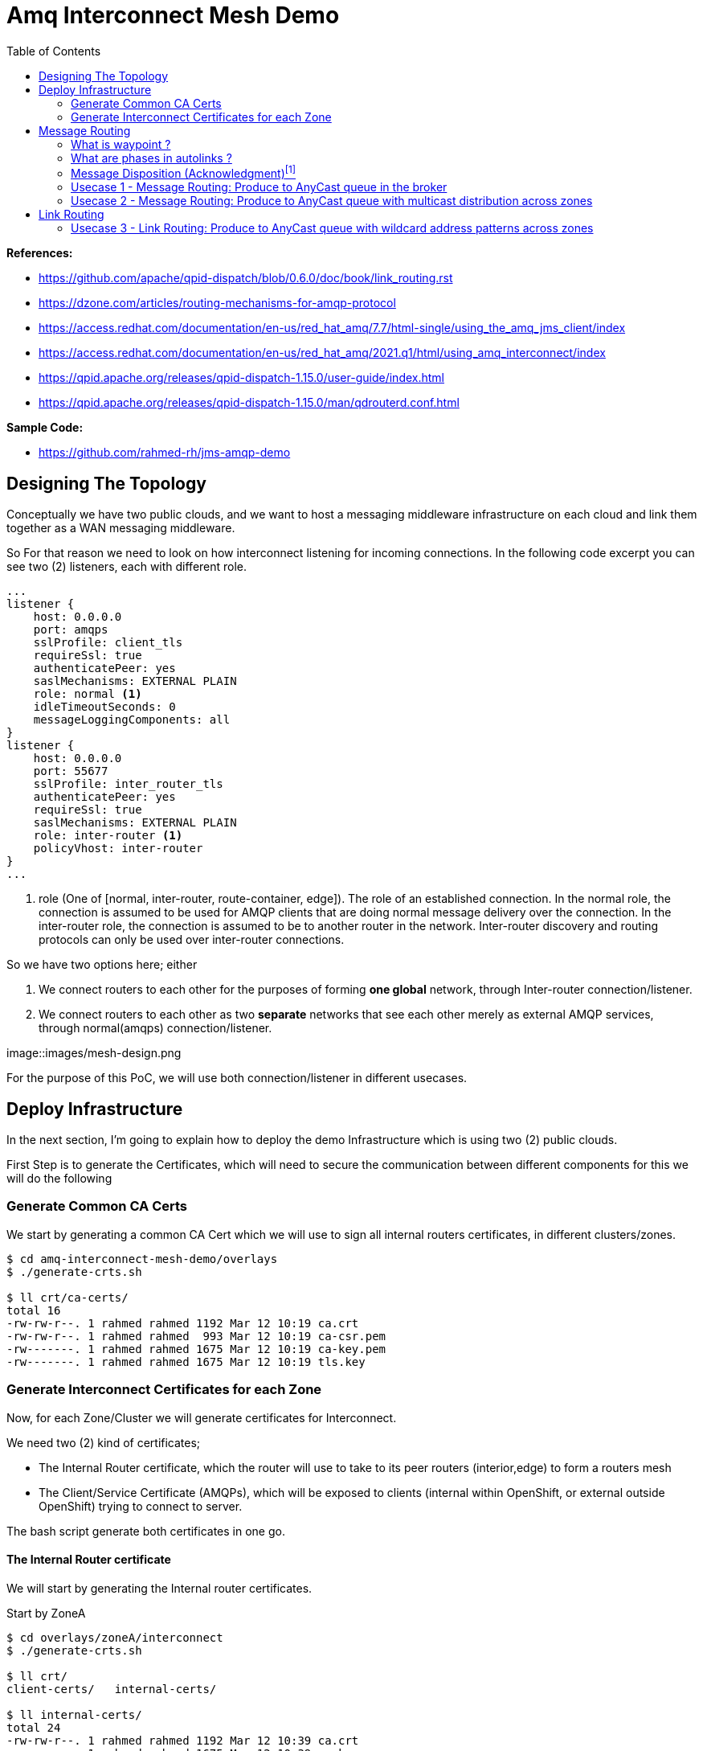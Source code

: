 :source-highlighter: highlightjs
:data-uri:
:toc: left
:markup-in-source: +verbatim,+quotes,+specialcharacters
:icons: font
:stylesdir: stylesheets
:stylesheet: colony.css

= Amq Interconnect Mesh Demo
:data-uri:

:toc:
:toc-title: Blog Contents
:toclevels: 5

.*References:*
** https://github.com/apache/qpid-dispatch/blob/0.6.0/doc/book/link_routing.rst[]
** https://dzone.com/articles/routing-mechanisms-for-amqp-protocol[]
** https://access.redhat.com/documentation/en-us/red_hat_amq/7.7/html-single/using_the_amq_jms_client/index[]
** https://access.redhat.com/documentation/en-us/red_hat_amq/2021.q1/html/using_amq_interconnect/index[]
** https://qpid.apache.org/releases/qpid-dispatch-1.15.0/user-guide/index.html[]
** https://qpid.apache.org/releases/qpid-dispatch-1.15.0/man/qdrouterd.conf.html[]


.*Sample Code:*
** https://github.com/rahmed-rh/jms-amqp-demo[]

== Designing The Topology

Conceptually we have two public clouds, and we want to host a messaging middleware infrastructure on each cloud and link them together as a WAN messaging middleware.

So For that reason we need to look on how interconnect listening for incoming connections.
In the following code excerpt you can see two (2) listeners, each with different role.

[source,yaml]
----
...
listener {
    host: 0.0.0.0
    port: amqps
    sslProfile: client_tls
    requireSsl: true
    authenticatePeer: yes
    saslMechanisms: EXTERNAL PLAIN
    role: normal <1>
    idleTimeoutSeconds: 0
    messageLoggingComponents: all
}
listener {
    host: 0.0.0.0
    port: 55677
    sslProfile: inter_router_tls
    authenticatePeer: yes
    requireSsl: true
    saslMechanisms: EXTERNAL PLAIN
    role: inter-router <1>
    policyVhost: inter-router
}
...
----
<1> role (One of [normal, inter-router, route-container, edge]). The role of an established connection.
In the normal role, the connection is assumed to be used for AMQP clients that are doing normal message delivery over the connection.
In the inter-router role, the connection is assumed to be to another router in the network. Inter-router discovery and routing protocols can only be used over inter-router connections.

So we have two options here; either

. We connect routers to each other for the purposes of forming *one global* network, through Inter-router connection/listener.
. We connect routers to each other as two *separate* networks that see each other merely as external AMQP services, through normal(amqps) connection/listener.


image::images/mesh-design.png

For the purpose of this PoC, we will use both connection/listener in different usecases.

== Deploy Infrastructure

In the next section, I'm going to explain how to deploy the demo Infrastructure which is using two (2) public clouds.

First Step is to generate the Certificates, which will need to secure the communication between different components for this we will do the following

=== Generate Common CA Certs

We start by generating a common CA Cert which we will use to sign all internal routers certificates, in different clusters/zones.

[source,bash]
----
$ cd amq-interconnect-mesh-demo/overlays
$ ./generate-crts.sh

$ ll crt/ca-certs/
total 16
-rw-rw-r--. 1 rahmed rahmed 1192 Mar 12 10:19 ca.crt
-rw-rw-r--. 1 rahmed rahmed  993 Mar 12 10:19 ca-csr.pem
-rw-------. 1 rahmed rahmed 1675 Mar 12 10:19 ca-key.pem
-rw-------. 1 rahmed rahmed 1675 Mar 12 10:19 tls.key
----

=== Generate Interconnect Certificates for each Zone
Now, for each Zone/Cluster we will generate certificates for Interconnect.

We need two (2) kind of certificates;

* The Internal Router certificate, which the router will use to take to its peer routers (interior,edge) to form a routers mesh
* The Client/Service Certificate (AMQPs), which will be exposed to clients (internal within OpenShift, or external outside OpenShift) trying to connect to server.

The bash script generate both certificates in one go.

[[link-internal-router-cert]]
==== The Internal Router certificate

We will start by generating the Internal router certificates.

Start by ZoneA

[source,bash]
----
$ cd overlays/zoneA/interconnect
$ ./generate-crts.sh

$ ll crt/
client-certs/   internal-certs/

$ ll internal-certs/
total 24
-rw-rw-r--. 1 rahmed rahmed 1192 Mar 12 10:39 ca.crt
-rw-------. 1 rahmed rahmed 1675 Mar 12 10:39 ca-key.pem
-rw-rw-r--. 1 rahmed rahmed   41 Mar 12 10:39 ca.srl
-rw-rw-r--. 1 rahmed rahmed 1281 Mar 12 10:39 server-csr.pem
-rw-rw-r--. 1 rahmed rahmed 1147 Mar 12 10:39 tls.crt
-rw-------. 1 rahmed rahmed 1675 Mar 12 10:39 tls.key

----

then, the same for ZoneB

[source,bash]
----
$ cd overlays/zoneB/interconnect
$ ./generate-crts.sh

$ ll crt/
client-certs/   internal-certs/

$ ll crt/internal-certs/
total 24
-rw-rw-r--. 1 rahmed rahmed 1192 Mar 12 10:43 ca.crt
-rw-------. 1 rahmed rahmed 1675 Mar 12 10:43 ca-key.pem
-rw-rw-r--. 1 rahmed rahmed   41 Mar 12 10:43 ca.srl
-rw-rw-r--. 1 rahmed rahmed 1253 Mar 12 10:43 server-csr.pem
-rw-rw-r--. 1 rahmed rahmed 1147 Mar 12 10:43 tls.crt
-rw-------. 1 rahmed rahmed 1675 Mar 12 10:43 tls.key

----

==== The Client/Service Certificate (AMQPs)

As mentioned the Client/Service Certificate is for serving Client connecting on AMQPs so it should contain

* Service Url for clients connecting from inside the OpenShift Cluster
* Route Url for clients connecting from outside the OpenShift Cluster

We will generate the Certificate where the CN is the Service Url, and the additional SANs are the Routes Urls
To customize the Urls (you will need to adjust the svc and route urls to match your environment),


[source,bash]
----
AMQ_INTERCONNECT_SVC_URL=*.broker-with-interconnect-mesh.svc.cluster.local
AMQ_INTERCONNECT_ROUTE_URL=DNS:amq-interconnect-edge-console-broker-with-interconnect-mesh.apps.cluster-f037.gcp.testdrive.openshift.com,DNS:amq-interconnect-mesh-console-broker-with-interconnect-mesh.apps.cluster-f037.gcp.testdrive.openshift.com
----

Also As mentioned before, the bash script generate both certificates (Internal Router, Client/Service) in one go.
So from the previous step <<link-internal-router-cert,internal router certificate>> the Client/Service Certificate should also be generated

[source,bash]
----
$ cd overlays/zoneA/interconnect

$ ll crt/
client-certs/   internal-certs/

$ ll crt/client-certs/
total 20
-rw-rw-r--. 1 rahmed rahmed 1131 Mar 12 10:31 client.der
-rw-rw-r--. 1 rahmed rahmed 2823 Mar 12 10:31 client.ks
-rw-rw-r--. 1 rahmed rahmed    9 Mar 12 10:31 password.txt
-rw-rw-r--. 1 rahmed rahmed 1586 Mar 12 10:31 tls.crt
-rw-------. 1 rahmed rahmed 1679 Mar 12 10:31 tls.key
----

then, also check ZoneB

[source,bash]
----
$ cd overlays/zoneB/interconnect

$ ll crt/
client-certs/   internal-certs/

$ ll crt/client-certs/
total 20
-rw-rw-r--. 1 rahmed rahmed 1107 Mar 12 10:43 client.der
-rw-rw-r--. 1 rahmed rahmed 2799 Mar 12 10:43 client.ks
-rw-rw-r--. 1 rahmed rahmed    9 Mar 12 10:43 password.txt
-rw-rw-r--. 1 rahmed rahmed 1554 Mar 12 10:43 tls.crt
-rw-------. 1 rahmed rahmed 1675 Mar 12 10:43 tls.key
----

The we need to Copy tls.crt from ZoneA as ca.crt in ZoneB and vice versa,
so they can trust each other incase we need to talk on Client/Service exposed ocp route.

[source,bash]
----
$ cp overlays/zoneB/interconnect/crt/client-certs/tls.crt overlays/zoneA/interconnect/crt/client-certs/ca.crt
$ cp overlays/zoneA/interconnect/crt/client-certs/tls.crt overlays/zoneB/interconnect/crt/client-certs/ca.crt

$ ll overlays/zoneA/interconnect/crt/client-certs/
total 24
-rw-rw-r--. 1 rahmed rahmed 1700 Mar 13 20:37 ca.crt
-rw-rw-r--. 1 rahmed rahmed 1246 Mar 12 13:10 client.der
-rw-rw-r--. 1 rahmed rahmed 2943 Mar 12 13:10 client.ks
-rw-rw-r--. 1 rahmed rahmed    9 Mar 12 13:10 password.txt
-rw-rw-r--. 1 rahmed rahmed 1744 Mar 12 13:10 tls.crt
-rw-------. 1 rahmed rahmed 1675 Mar 12 13:10 tls.key

$ ll overlays/zoneB/interconnect/crt/client-certs/
total 24
-rw-rw-r--. 1 rahmed rahmed 1744 Mar 13 20:37 ca.crt
-rw-rw-r--. 1 rahmed rahmed 1213 Mar 12 13:11 client.der
-rw-rw-r--. 1 rahmed rahmed 2911 Mar 12 13:11 client.ks
-rw-rw-r--. 1 rahmed rahmed    9 Mar 12 13:11 password.txt
-rw-rw-r--. 1 rahmed rahmed 1700 Mar 12 13:11 tls.crt
-rw-------. 1 rahmed rahmed 1675 Mar 12 13:11 tls.key

----

[source,bash]
----
kustomize build overlays/zoneA | oc apply -f -
kustomize build overlays/zoneB | oc apply -f -

----

[[link-message-routing]]
== Message Routing
With the message-routing strategy, each router makes a routing decision on a per-message basis when the message is delivered.

When the router receives a message on a link, it uses the address specified by the sender attached the link itself to the route;
if this address wasn’t specified, the destination address is get from the 'To' property of the message.
Based on such information, the router inspects its routing table to determine the route for delivering the message.
It could be a link attached by a direct receiver to the router or another router inside the network that will be the next hop for reaching the destination.
Of course, the message could be sent to different receivers all interested in the same address.
The main point here is that the routing decision is made for each received message and there is always a
communication between internal router nodes and external clients.

IMPORTANT: You can't use wildcard destination address with auto-links, auto-links address should be an explicit destination name.

=== What is waypoint ?

Waypoint - feature is intended for address hosted on some external 'waypoint', usually a broker.
So every message goes to a broker first then comes out of the broker to resend to the receiver (so there’s going to be some latency added by that process).


Setting waypoint as true will cause the proper <<link-what-phases, address-phasing>> to be used for the producer and consumer.
This will simplify the phase defaults in autolinks.

[[link-what-phases]]
=== What are phases in autolinks ?

Phase 0 is for routing deliveries (messages) from producers to the tail of the queue (the out auto-link associated with the queue).
Phase 1 is for routing deliveries (messages) from the head of the queue to subscribed consumers (the in auto-link associated with the queue).

So In cases you want two (2) addresses pointing to the same queue, Where you want a distinct address for consuming and another for producing.
You can define

[source,yaml]
----
address {
      prefix: rh.usecase.1.producer
      distribution: closest
    }
address {
        prefix: rh.usecase.1.consumer
        distribution: closest
    }

autoLink {
    address: rh.usecase.1.producer
    connection: mesh-amq-broker
    dir: out
    phase: 0
    externalAddr: rh.usecase.1.queue::rh.usecase.1.queue
    }

autoLink {
    address: rh.usecase.1.consumer
    connection: mesh-amq-broker
    dir: in
    phase: 1
    externalAddr: rh.usecase.1.queue::rh.usecase.1.queue
    }

----

=== Message Disposition (Acknowledgment)footnote:[https://access.redhat.com/documentation/en-us/red_hat_amq/7.7/html-single/using_amq_interconnect/index#understanding-message-routing-router-rhel]

Another interesting point related to the message routing is Disposition (Acknowledgment).

The level of reliability is negotiated between the client and the router when establishes a link to the router.
To achieve the negotiated level of reliability, AMQ Interconnect treats all messages as either pre-settled or unsettled.

==== Pre-settled

The router always propagates the delivery (message) and its settlement along the network.
On receiving a “pre-settled” message, it propagates the settlement to the message’s destination. However, it does not guarantee delivery.

Similar to https://activemq.apache.org/components/artemis/documentation/latest/pre-acknowledge.html[Artemis PRE_ACKNOWLEDGE], where messages will be acknowledge
on the server *before* being delivered to the client.

So, if you set Pre-settled for consumers then in AMQP land the router sends the messages to destination as settled,
meaning that the client doesn't need to send back a response as the router has already forgotten about the message.
That is why it is called "fire and forget".

==== Unsettled

Also the router propagates the delivery (message) and its settlement along the network.
for “unsettled” messages, the router needs to track the incoming delivery (message) and send the unsettled message to the destination;
when it will receive the disposition (settlement) from the final receiver, it will reply in the same way to the original sender.
This is a bit more complex in case of a multicast address, the router associates the incoming delivery with all outbound deliveries.
The router waits for each consumer to set their delivery’s final state.
After all outgoing deliveries have reached their final state, the router sets a final delivery state for the original inbound delivery and passes it to the producer.

The following table describes the reliability guarantees for unsettled messages sent to an anycast or multicast address:

[%header,cols="1,2,2"]
|===
|Final disposition
|Anycast
|Multicast

|accepted
|The consumer accepted the message.
|At least one consumer accepted the message, but no consumers rejected it.


|released
|The message did not reach its destination.
|The message did not reach any of the consumers.

|modified
|The message may or may not have reached its destination.
The delivery is considered to be "in-doubt" and should be re-sent if "at least once" delivery is required.
|The message may or may not have reached any of the consumers. However, no consumers rejected or accepted it.

|rejected
|The consumer rejected the message.
|At least one consumer rejected the message.

|===

==== Mapping Message Disposition to JMS Acknowledgmentfootnote:[https://access.redhat.com/documentation/en-us/red_hat_amq/7.7/html-single/using_the_amq_jms_client/index#connection_uri_options_jms]

Ok so as explained <<Message Disposition (Acknowledgment)>> AMQP have two Disposition modes (Pre-settled, Unsettled), So when using the JMS Client this needs to be mapped to JMS modes (AUTO_ACKNOWLEDGE, CLIENT_ACKNOWLEDGE, DUPS_OK_ACKNOWLEDGE)

IMPORTANT: Those are global for the connection factory/connection.

* Redelivery policy options
+
Redelivery policy controls how redelivered messages are handled on the client.
+
** *jms.redeliveryPolicy.maxRedeliveries*
Controls when an incoming message is rejected based on the number of times it has been redelivered. A value of 0 indicates that no message redeliveries are accepted. A value of 5 allows a message to be redelivered five times, and so on. The default is -1, meaning no limit.
+
** *jms.redeliveryPolicy.outcome*
Controls the outcome applied to a message once it has exceeded the configured maxRedeliveries value. Supported values are: ACCEPTED, REJECTED, RELEASED, MODIFIED_FAILED and MODIFIED_FAILED_UNDELIVERABLE.
The default value is MODIFIED_FAILED_UNDELIVERABLE.
+
* Presettle policy options
+
Presettle policy controls when a producer or consumer instance will be configured to use AMQP presettled messaging semantics.
+
** *jms.presettlePolicy.presettleAll*
If enabled, all producers and non-transacted consumers created operate in presettled mode. It is disabled by default.

** *jms.presettlePolicy.presettleProducers*
If enabled, all producers operate in presettled mode. It is disabled by default.

** *jms.presettlePolicy.presettleTopicProducers*
If enabled, any producer that is sending to a Topic or TemporaryTopic destination will operate in presettled mode. It is disabled by default.

** *jms.presettlePolicy.presettleQueueProducers*
If enabled, any producer that is sending to a Queue or TemporaryQueue destination will operate in presettled mode. It is disabled by default.

** *jms.presettlePolicy.presettleTransactedProducers*
If enabled, any producer that is created in a transacted Session will operate in presettled mode. It is disabled by default.

** *jms.presettlePolicy.presettleConsumers*
If enabled, all consumers operate in presettled mode. It is disabled by default.

** *jms.presettlePolicy.presettleTopicConsumers*
If enabled, any consumer that is receiving from a Topic or TemporaryTopic destination will operate in presettled mode. It is disabled by default.

** *jms.presettlePolicy.presettleQueueConsumers*
If enabled, any consumer that is receiving from a Queue or TemporaryQueue destination will operate in presettled mode. It is disabled by default.


There are also another possibility to set it at a session level from JMS, so that such a connection can share both sessions with need pre-ack and sessions that need other modes.

https://access.redhat.com/documentation/en-us/red_hat_amq/7.7/html/using_the_amq_jms_client/message_delivery#extended_session_acknowledgment_modes[Extended session acknowledgment modes]

* Individual acknowledge
* No acknowledge

=== Usecase 1 - Message Routing: Produce to AnyCast queue in the broker
Produce and Consume messages to/from address on the edge broker, this address should be created inside the broker attached to the interior mesh.
The message routing auto-links should match an 'explicit' address inside the broker.


 +----------+  add q  +--------+         +--------+
 | Producer | +-----> |        |         |        |
 +----------+         |  Edge  | +-----> |  Edge  |
 +----------+  add q  | router |         | broker |
 | Consumer | +-----> |        |         |        |
 +----------+         +--------+         +--------+
                           |
                           |
                           v
                      +--------+  add q  +--------+
                      |  Mesh  | +-----> |  Mesh  |
                      | router |         | broker |
                      +--------+         +--------+

So the flow will be from Edge Router -> Mesh -> Broker

As you can see, a link is established between producer and edge router and between edge router and consumer.
They are two completely distinct links (dir: out, dir: in) that the router uses for messages exchange between producer and consumer
through the routing mechanism on message basis.

It means that there is a different flow control between router (with its internal receiver - broker in our case) and Producer,
and between router (with its internal sender - also broker in our case) and Consumer.

[NOTE]
====
The default routing type to be used if not specified by the client is MULTICAST.
To create anycast addresses we will need an addressSettings on the broker that matches the destination address name.
Like the following

.overlays/zoneA/broker/mesh/broker.yaml
[source,yaml]
----
apiVersion: broker.amq.io/v2alpha4
kind: ActiveMQArtemis
metadata:
  name: mesh-broker
spec:
  ...
  addressSettings:
    applyRule: replace_all
    addressSetting:
    - match: '#'
      ...
      autoCreateAddresses: true
      autoDeleteAddresses: false

      autoCreateJmsQueues: true
      autoDeleteJmsQueues: false
      autoCreateJmsTopics: true
      autoDeleteJmsTopics: false
      autoCreateQueues: true
      autoDeleteQueues: true

      # The default routing type to be used if not specified by the client is MULTICAST.
      defaultAddressRoutingType: ANYCAST
      defaultQueueRoutingType: ANYCAST

----

====

lets see the qpid config

.overlays/zoneA/interconnect/edge/cm.yaml
[source,yaml]
----
...
address {
    prefix: rh.usecase.1.queue
    distribution: closest
}
...
----

.overlays/zoneA/interconnect/mesh/cm.yaml
[source,yaml]
----
...
address {
    prefix: rh.usecase.1.queue
    waypoint: yes
    distribution: closest

}
autoLink {
  address: rh.usecase.1.queue
  connection: zone-a-mesh-amq-broker
  dir: out
}
autoLink {
  address: rh.usecase.1.queue
  connection: zone-a-mesh-amq-broker
  dir: in
}
...
----

Now lets see the client code

[source,java]
----
/* Test for Usecase message routing */
String usecase1ProducerQueueName="rh.usecase.1.queue";
String usecase1ConsumerQueueName="rh.usecase.1.queue";
JMSProducer usecase1QueueProducer = new JMSProducer(connectionFactory1, usecase1ProducerQueueName,false);
JMSQueueConsumer usecase1QueueConsumer1 = new JMSQueueConsumer(connectionFactory1,usecase1ConsumerQueueName,"Consumer-1");

// The interconnect will create a queue "rh.group.1.queue::rh.group.1.queue" in the broker through autolinks
// We will generate 10 connection on the edge, those will not reflect on the broker.
// Only 2 connection (1 for producer & 1 for consumer) will be created on broker

Executor usecase1QueueExecutor = Executors.newFixedThreadPool(20);

// Generate 10 Producers on queue
for (int i=0;i<10;i++)
usecase1QueueExecutor.execute(usecase1QueueProducer);

// Generate 10 Consumers on queue.
for (int i=0;i<10;i++)
	usecase1QueueExecutor.execute(usecase1QueueConsumer1);
----

=== Usecase 2 - Message Routing: Produce to AnyCast queue with multicast distribution across zones
Produce messages to address on the edge broker in zone A,
then using message routing logic message message should be delivered to an address created inside the broker attached to the interior mesh,
and propagated to zone B and fan put to q1,q2 address created inside the broker attached to the interior mesh in zone B.

[ditaa]
....
+----------+  add q  +--------+         +--------+          /-----------\
| Producer | +-----> |  Edge  | +-----> |  Edge  |          |   Zone A  |
+----------+         | router |         | Broker |          \-----------/
                     +--------+         +--------+
                          |
                          |
                          v
                      +--------+  add q  +--------+
                      |  Mesh  | +-----> |  Mesh  |
                      | router |         | broker |
                      +--------+         +--------+
                          |
                          |add q
                          |
                          v
                      +--------+   q1    +--------+       /-----------\
                      |  Mesh  | +-----> |  Mesh  |       |   Zone B  |
                      | router |   q2    | broker |       \-----------/
                      |        | +-----> |        |
                      +--------+         +--------+
                           |
                           |
                           v
                      +--------+   q1    +------------+
                      |        | +-----> |  Consumer  |
                      |  Edge  |         +------------+
                      | router |   q2    +------------+
                      |        | +-----> |  Consumer  |
                      +--------+         +------------+
....

So the flow will be from Edge Router (Zone A) -> Mesh Router (Zone A) *multicast*-> Mesh Broker (Zone A) && Mesh Router (Zone B) *multicast*-> Mesh Broker (q1 && q2) -> Edge Router (q1, q2)

lets see the qpid config

.overlays/zoneA/interconnect/edge/cm.yaml
[source,yaml]
----
...
address {
    prefix: rh.usecase.2.queue
    distribution: closest
}
...
----

.overlays/zoneA/interconnect/mesh/cm.yaml
[source,yaml]
----
...
address {
    prefix: rh.usecase.2.queue
    waypoint: yes
    # I want to distribute messages to both local mesh-broker & remote mesh
    distribution: multicast
}
# broker autolinks, both dir (in, out)
autoLink {
    address: rh.usecase.2.queue
    connection: zone-a-mesh-amq-broker
    direction: out
}
autoLink {
    address: rh.usecase.2.queue
    connection: zone-a-mesh-amq-broker
    direction: in
}
...
----

.overlays/zoneB/interconnect/mesh/cm.yaml
[source,yaml]
----
...
address {
    prefix: rh.usecase.2.queue
    distribution: multicast
}
# broker autolinks, one dir (out)
autoLink {
    address: rh.usecase.2.queue
    connection: zone-b-mesh-amq-broker
    direction: out
    phase: 0
    externalAddress: rh.usecase.2.queue.q1::rh.usecase.2.queue.q1
}
autoLink {
    address: rh.usecase.2.queue
    connection: zone-b-mesh-amq-broker
    direction: out
    phase: 0
    externalAddress: rh.usecase.2.queue.q2::rh.usecase.2.queue.q2
}

address {
    prefix: rh.usecase.2.q1
    waypoint: true
    distribution: closest
}
autoLink {
    address: rh.usecase.2.q1
    connection: zone-b-mesh-amq-broker
    direction: in
    externalAddress: rh.usecase.2.queue.q1::rh.usecase.2.queue.q1
}

address {
    prefix: rh.usecase.2.q2
    waypoint: true
    distribution: closest
}
autoLink {
    address: rh.usecase.2.q2
    connection: zone-b-mesh-amq-broker
    direction: in
    externalAddress: rh.usecase.2.queue.q2::rh.usecase.2.queue.q2
}
...
----

.overlays/zoneB/interconnect/edge/cm.yaml
[source,yaml]
----
...
address {
    prefix: rh.usecase.2.q1
    distribution: closest
}
address {
    prefix: rh.usecase.2.q2
    distribution: closest
}
...
----

Now lets see the client code

[source,java]
----
JmsConnectionFactory connectionFactory1 = new JmsConnectionFactory();
connectionFactory1.setRemoteURI(
	String.format("%s?%s", zoneAUrl, "transport.verifyHost=false&transport.trustAll=true&amqp.saslMechanisms=SCRAM-SHA-1&amqp.idleTimeout=120000&amqp.traceFrames=true"));
connectionFactory1.setUsername("admin@amq-interconnect-edge");
connectionFactory1.setPassword("admin");

JmsConnectionFactory connectionFactory2 = new JmsConnectionFactory();
connectionFactory2.setRemoteURI(
	String.format("%s?%s", zoneBUrl, "transport.verifyHost=false&transport.trustAll=true&amqp.saslMechanisms=SCRAM-SHA-1&amqp.idleTimeout=120000&amqp.traceFrames=true"));
connectionFactory2.setUsername("admin@amq-interconnect-edge");
connectionFactory2.setPassword("admin");


String usecase2ProducerQueueName="rh.usecase.2.queue";
String usecase2Consumer1QueueName="rh.usecase.2.q1";
String usecase2Consumer2QueueName="rh.usecase.2.q2";

JMSProducer usecase2QueueProducer = new JMSProducer(connectionFactory1, usecase2ProducerQueueName,false);
JMSQueueConsumer usecase2QueueConsumer1 = new JMSQueueConsumer(connectionFactory2,usecase2Consumer1QueueName,"Consumer-1");
JMSQueueConsumer usecase2QueueConsumer2 = new JMSQueueConsumer(connectionFactory2,usecase2Consumer2QueueName,"Consumer-2");

Executor usecase2QueueExecutor = Executors.newFixedThreadPool((consumerCount*2)+producerCount);

// Generate 10 Producers on queue
for (int i=0;i<producerCount;i++)
	usecase2QueueExecutor.execute(usecase2QueueProducer);

// Generate 2 Consumers on each queue(q1,q2).
for (int i=0;i<consumerCount;i++)
	usecase2QueueExecutor.execute(usecase2QueueConsumer1);

for (int i=0;i<consumerCount;i++)
	usecase2QueueExecutor.execute(usecase2QueueConsumer2);
----

[NOTE]
====
One Important note, is how we link ZoneA router mesh with ZoneB router mesh.
To create this link, we need to create a connector from ZoneA router mesh to the 'amqps port' exposed through route in ZoneB router mesh.
lets check the connection 'remote-amq-mesh', which points to ZoneB router mesh

.overlays/zoneA/interconnect/mesh/cm.yaml
[source,yaml]
----
connector {
    name: remote-amq-mesh
    host: amq-interconnect-mesh-amqps-broker-with-interconnect-mesh.apps.y3tpfd3p.westeurope.aroapp.io
    port: 443 <1>
    saslMechanisms: EXTERNAL PLAIN

    sslProfile: client_tls
    saslUsername: remote_connection@amq-interconnect-mesh
    saslPassword: passw0rd

    role: route-container <2>
    # role: inter-router
    verifyHostname: false
    idleTimeoutSeconds: 0
    messageLoggingComponents: all
}
----
<1> Using amqps (TLS using SNI), for more information about OpenShift 4 Ingress check https://docs.openshift.com/container-platform/4.6/networking/configuring_ingress_cluster_traffic/overview-traffic.html[Configuring ingress cluster traffic overview]
<2> role must be route-container, connecting with role 'inter-router' will cause any auto-link using connection 'remote-amq-mesh' to be inactive.

====

== Link Routing
Link-routing is different than <<link-message-routing,message-routing strategy>> because it makes routing decisions when link-attach frames arrive.
A link is effectively chained across the network of routers from the establishing node to the destination node to establish the real link.
Once the link is established, the transfer of message deliveries, flow frames, and dispositions is performed across the routed link.


When the sender starts to send messages to the router, it propagates that message
through the established link to the destination without making any decision at the message level. You can think of it as a sort of virtual connection or a tunnel between sender and receiver through a router's network.

From a flow control point of view, it’s directly handled between sender and receiver;
The link through the router is like a “tunnel” and it seems that the two peers are directly connected.
The same is true for disposition about settlement for “unsettled” messages that the sender receives directly from the receiver.

The concept of different distribution (closest, balanced, multicast) patterns doesn’t make sense because in this case there is a direct link between sender and receiver
so the router doesn’t make any decision on single message basis but it has only to propagate the frame along the link.

=== Usecase 3 - Link Routing: Produce to AnyCast queue with wildcard address patterns across zones
Produce messages to address on the edge broker in zone A, this address is dynamic (using wild card matching)
then using link routing, message should propagated to zone B and address is created (the dynamic address name) inside the broker attached to the interior mesh in zone B.

[ditaa]
....
+----------+  add q  +--------+         +--------+          /-----------\
| Producer | +-----> |  Edge  | +-----> |  Edge  |          |   Zone A  |
+----------+         | router |         | Broker |          \-----------/
                     +--------+         +--------+
                          |
                          |
                          v
                      +--------+         +--------+
                      |  Mesh  | +-----> |  Mesh  |
                      | router |         | broker |
                      +--------+         +--------+
                          |
                          |
                          |
                          v
                      +--------+  link   +--------+       /-----------\
                      |  Mesh  | +-----> |  Mesh  |       |   Zone B  |
                      | router |         | broker |       \-----------/
                      +--------+         +--------+
                           |
                           |
                           v
                      +--------+  add q  +------------+
                      |  Edge  | +-----> |  Consumer  |
                      | router |         +------------+
                      +--------+
....

So the flow will be from Edge Router (Zone A) -> Mesh Router (Zone A) -> Mesh Router (Zone B) -> Mesh Broker (Zone B) -> Edge Router (Zone B)

Please note in this usecase, the "linkRoute" defined in ZoneB will be discovered by the network through the inter-route connection.

lets see the qpid config

.overlays/zoneA/interconnect/edge/cm.yaml
[source,yaml]
----
...
address {
    prefix: rh.usecase.3.*
    distribution: closest
}
...
----

.overlays/zoneB/interconnect/mesh/cm.yaml
[source,yaml]
----
...
linkRoute {
  name: rh.usecase.3.in
  pattern: rh/usecase/3/*
  direction: in
  connection: zone-b-mesh-amq-broker
}
linkRoute {
  name: rh.usecase.3.out
  pattern: rh/usecase/3/*
  direction: out
  connection: zone-b-mesh-amq-broker
...
----

.overlays/zoneB/interconnect/edge/cm.yaml
[source,yaml]
----
...
address {
    prefix: rh.usecase.3.*
    distribution: closest
}
...
----

Now lets see the client code
[source,java]
----
JmsConnectionFactory connectionFactory1 = new JmsConnectionFactory();
connectionFactory1.setRemoteURI(
	String.format("%s?%s", zoneAUrl, "transport.verifyHost=false&transport.trustAll=true&amqp.saslMechanisms=SCRAM-SHA-1&amqp.idleTimeout=120000&amqp.traceFrames=true"));
connectionFactory1.setUsername("admin@amq-interconnect-edge");
connectionFactory1.setPassword("admin");

JmsConnectionFactory connectionFactory2 = new JmsConnectionFactory();
connectionFactory2.setRemoteURI(
	String.format("%s?%s", zoneBUrl, "transport.verifyHost=false&transport.trustAll=true&amqp.saslMechanisms=SCRAM-SHA-1&amqp.idleTimeout=120000&amqp.traceFrames=true"));
connectionFactory2.setUsername("admin@amq-interconnect-edge");
connectionFactory2.setPassword("admin");


String usecase3ProducerQueueName="rh.usecase.3.dummy";
String usecase3ConsumerQueueName="rh.usecase.3.dummy";

JMSProducer usecase3QueueProducer = new JMSProducer(connectionFactory1, usecase3ProducerQueueName,false);
JMSQueueConsumer usecase3QueueConsumer1 = new JMSQueueConsumer(connectionFactory2,usecase3ConsumerQueueName,"Consumer-1");

Executor usecase2QueueExecutor = Executors.newFixedThreadPool(consumerCount+producerCount);

// Generate Producers on any dummy queue, it should be aut-created
for (int i=0;i<producerCount;i++)
	usecase2QueueExecutor.execute(usecase3QueueProducer);

// Generate Consumers on the prviously defined dummy queue
for (int i=0;i<consumerCount;i++)
	usecase2QueueExecutor.execute(usecase3QueueConsumer1);
----
